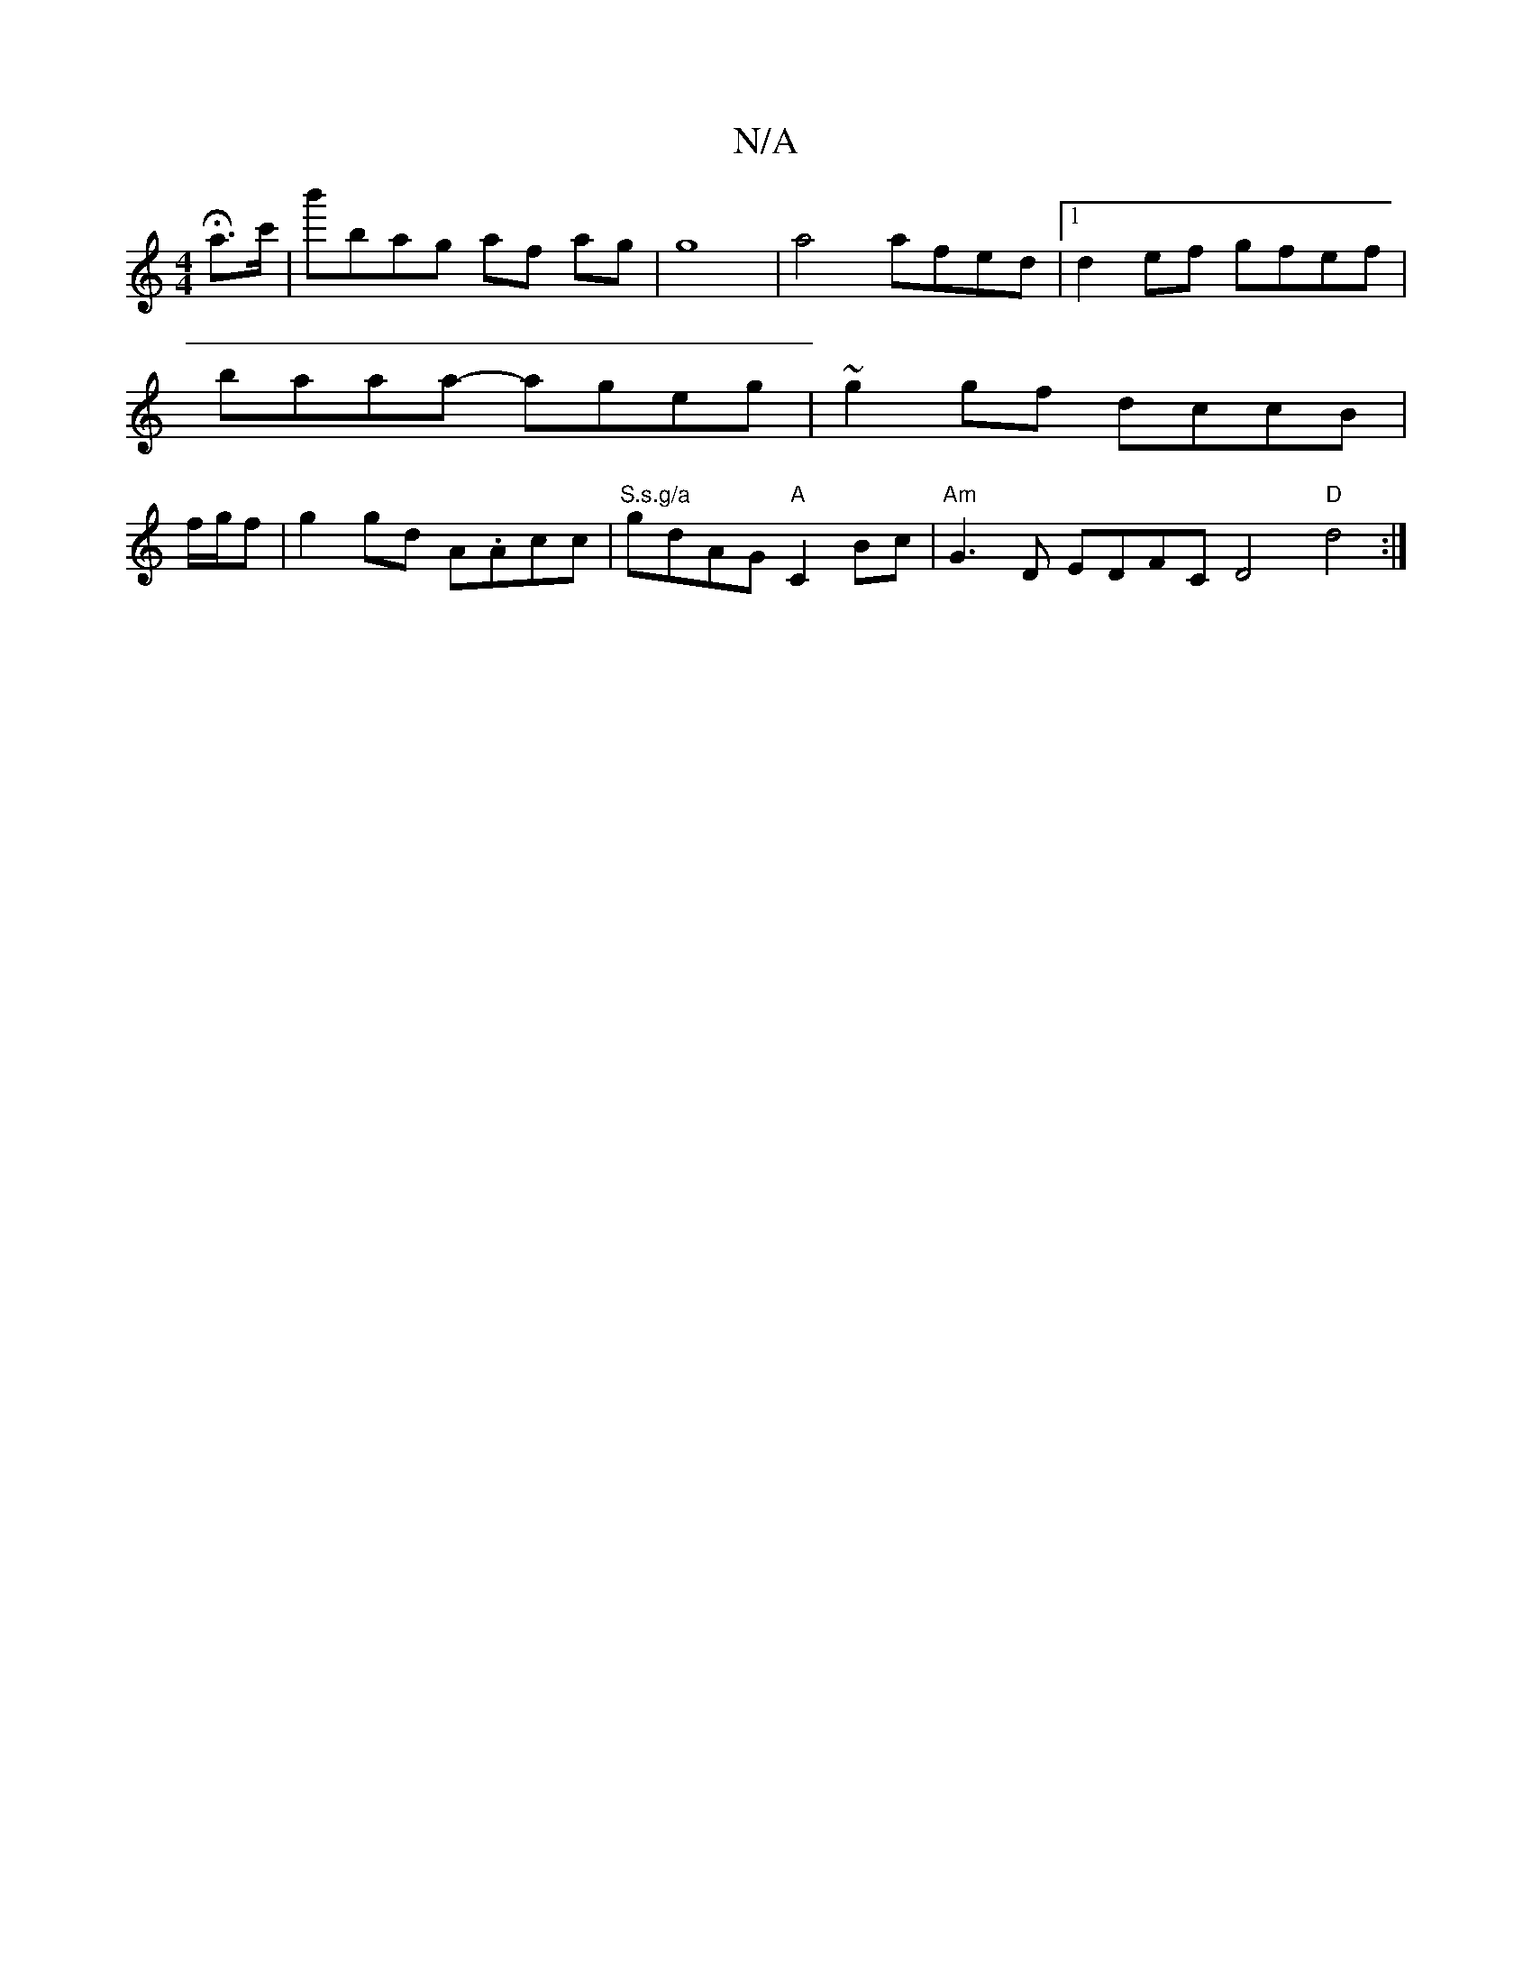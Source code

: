 X:1
T:N/A
M:4/4
R:N/A
K:Cmajor
Ha>c' | b'bag af ag | g8 | a4 afed|1 d2ef gfef | baaa- ageg | ~g2gf dccB | f/g/f|g2gd A.Acc|"S.s.g/a" gdAG "A"C2 Bc|"Am"G3D EDFC D4 "D"d4:|

|:|

|: ag | af ea | e2 dB | cdBA cBcd | ed (3Bcd fa g2e Bc